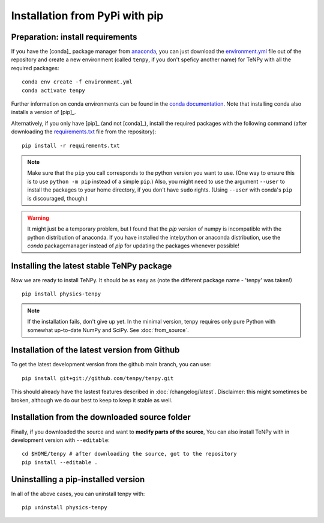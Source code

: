 Installation from PyPi with pip
===============================

Preparation: install requirements
---------------------------------

If you have the [conda]_ package manager from `anaconda <https://www.anaconda.com/distribution>`_, you can just download the 
`environment.yml <https://raw.githubusercontent.com/tenpy/tenpy/main/environment.yml>`_ file out of the repository
and create a new environment (called ``tenpy``, if you don't speficy another name) for TeNPy with all the required packages::

    conda env create -f environment.yml
    conda activate tenpy

Further information on conda environments can be found in the `conda documentation <https://docs.conda.io/projects/conda/en/latest/user-guide/tasks/manage-environments.html>`_. Note that installing conda also installs a version of [pip]_.

Alternatively, if you only have [pip]_ (and not [conda]_), install the
required packages with the following command (after downloading the 
`requirements.txt <https://raw.githubusercontent.com/tenpy/tenpy/main/requirements.txt>`_ file from the repository)::

    pip install -r requirements.txt

.. note ::
    
    Make sure that the ``pip`` you call corresponds to the python version you want to use.
    (One way to ensure this is to use ``python -m pip`` instead of a simple ``pip``.)
    Also, you might need to use the argument ``--user`` to install the packages to your home directory, 
    if you don't have ``sudo`` rights. (Using ``--user`` with conda's ``pip`` is discouraged, though.)

.. warning ::
    
    It might just be a temporary problem, but I found that the `pip` version of numpy is incompatible with 
    the python distribution of anaconda. 
    If you have installed the intelpython or anaconda distribution, use the `conda` packagemanager instead of `pip` for updating the packages whenever possible!

Installing the latest stable TeNPy package
------------------------------------------

Now we are ready to install TeNPy. It should be as easy as (note the different package name - 'tenpy' was taken!) ::

    pip install physics-tenpy

.. note ::
    
    If the installation fails, don't give up yet. In the minimal version, tenpy requires only pure Python with
    somewhat up-to-date NumPy and SciPy. See :doc:`from_source`.

Installation of the latest version from Github
----------------------------------------------

To get the latest development version from the github main branch, you can use::

    pip install git+git://github.com/tenpy/tenpy.git

This should already have the lastest features described in :doc:`/changelog/latest`.
Disclaimer: this might sometimes be broken, although we do our best to keep to keep it stable as well.

Installation from the downloaded source folder
----------------------------------------------

Finally, if you downloaded the source and want to **modify parts of the source**, 
You can also install TeNPy with in
development version with ``--editable``::

    cd $HOME/tenpy # after downloading the source, got to the repository
    pip install --editable .

Uninstalling a pip-installed version
------------------------------------

In all of the above cases, you can uninstall tenpy with::

    pip uninstall physics-tenpy
